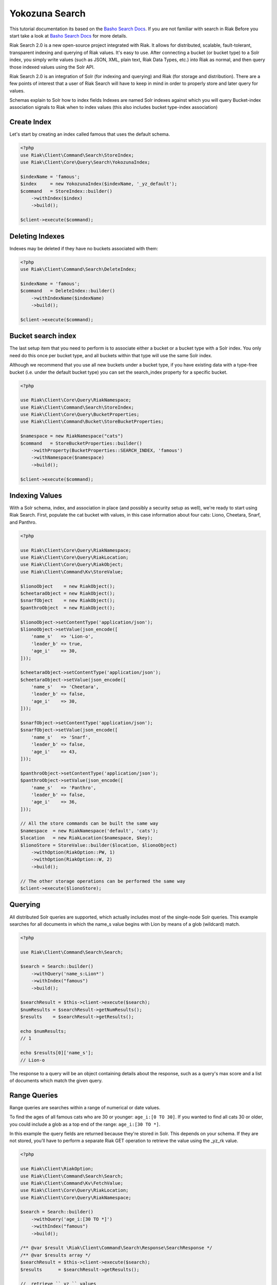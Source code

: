 ================
Yokozuna Search
================


This tutorial documentation its based on the `Basho Search Docs`_.
If you are not familiar with search in Riak Before you start take a look at `Basho Search Docs`_ for  more details.


Riak Search 2.0 is a new open-source project integrated with Riak. It allows for distributed, scalable, fault-tolerant, transparent indexing and querying of Riak values. It's easy to use. After connecting a bucket (or bucket type) to a Solr index, you simply write values (such as JSON, XML, plain text, Riak Data Types, etc.) into Riak as normal, and then query those indexed values using the Solr API.


Riak Search 2.0 is an integration of Solr (for indexing and querying) and Riak (for storage and distribution). There are a few points of interest that a user of Riak Search will have to keep in mind in order to properly store and later query for values.

Schemas explain to Solr how to index fields
Indexes are named Solr indexes against which you will query
Bucket-index association signals to Riak when to index values (this also includes bucket type-index association)


.. _reference-create-index:

-------------
Create Index
-------------

Let's start by creating an index called famous that uses the default schema.

.. code-block:: php

    <?php
    use Riak\Client\Command\Search\StoreIndex;
    use Riak\Client\Core\Query\Search\YokozunaIndex;

    $indexName = 'famous';
    $index     = new YokozunaIndex($indexName, '_yz_default');
    $command   = StoreIndex::builder()
        ->withIndex($index)
        ->build();

    $client->execute($command);




.. _reference-delete-index:

-----------------
Deleting Indexes
-----------------

Indexes may be deleted if they have no buckets associated with them:

.. code-block:: php

    <?php
    use Riak\Client\Command\Search\DeleteIndex;

    $indexName = 'famous';
    $command   = DeleteIndex::builder()
        ->withIndexName($indexName)
        ->build();

    $client->execute($command);


.. _reference-bucket-search-index:

--------------------
Bucket search index
--------------------

The last setup item that you need to perform is to associate either a bucket or a bucket type with a Solr index.
You only need do this once per bucket type, and all buckets within that type will use the same Solr index.


Although we recommend that you use all new buckets under a bucket type,
if you have existing data with a type-free bucket (i.e. under the default bucket type) you can set the search_index property for a specific bucket.

.. code-block:: php

    <?php

    use Riak\Client\Core\Query\RiakNamespace;
    use Riak\Client\Command\Search\StoreIndex;
    use Riak\Client\Core\Query\BucketProperties;
    use Riak\Client\Command\Bucket\StoreBucketProperties;

    $namespace = new RiakNamespace("cats")
    $command   = StoreBucketProperties::builder()
        ->withProperty(BucketProperties::SEARCH_INDEX, 'famous')
        ->withNamespace($namespace)
        ->build();

    $client->execute($command);


.. _reference-indexing-values:

----------------
Indexing Values
----------------

With a Solr schema, index, and association in place (and possibly a security setup as well),
we're ready to start using Riak Search. First, populate the cat bucket with values, in this case information about four cats: Liono, Cheetara, Snarf, and Panthro.


.. code-block:: php

    <?php

    use Riak\Client\Core\Query\RiakNamespace;
    use Riak\Client\Core\Query\RiakLocation;
    use Riak\Client\Core\Query\RiakObject;
    use Riak\Client\Command\Kv\StoreValue;

    $lionoObject    = new RiakObject();
    $cheetaraObject = new RiakObject();
    $snarfObject    = new RiakObject();
    $panthroObject  = new RiakObject();

    $lionoObject->setContentType('application/json');
    $lionoObject->setValue(json_encode([
        'name_s'   => 'Lion-o',
        'leader_b' => true,
        'age_i'    => 30,
    ]));

    $cheetaraObject->setContentType('application/json');
    $cheetaraObject->setValue(json_encode([
        'name_s'   => 'Cheetara',
        'leader_b' => false,
        'age_i'    => 30,
    ]));

    $snarfObject->setContentType('application/json');
    $snarfObject->setValue(json_encode([
        'name_s'   => 'Snarf',
        'leader_b' => false,
        'age_i'    => 43,
    ]));

    $panthroObject->setContentType('application/json');
    $panthroObject->setValue(json_encode([
        'name_s'   => 'Panthro',
        'leader_b' => false,
        'age_i'    => 36,
    ]));

    // All the store commands can be built the same way
    $namespace  = new RiakNamespace('default', 'cats');
    $location   = new RiakLocation($namespace, $key);
    $lionoStore = StoreValue::builder($location, $lionoObject)
        ->withOption(RiakOption::PW, 1)
        ->withOption(RiakOption::W, 2)
        ->build();

    // The other storage operations can be performed the same way
    $client->execute($lionoStore);


.. _reference-querying:

---------
Querying
---------

All distributed Solr queries are supported, which actually includes most of the single-node Solr queries.
This example searches for all documents in which the name_s value begins with Lion by means of a glob (wildcard) match.


.. code-block:: php

    <?php

    use Riak\Client\Command\Search\Search;

    $search = Search::builder()
        ->withQuery('name_s:Lion*')
        ->withIndex("famous")
        ->build();

    $searchResult = $this->client->execute($search);
    $numResults = $searchResult->getNumResults();
    $results    = $searchResult->getResults();

    echo $numResults;
    // 1

    echo $results[0]['name_s'];
    // Lion-o

The response to a query will be an object containing details about the response,
such as a query's max score and a list of documents which match the given query.


--------------
Range Queries
--------------

Range queries are searches within a range of numerical or date values.

To find the ages of all famous cats who are 30 or younger: ``age_i:[0 TO 30]``.
If you wanted to find all cats 30 or older, you could include a glob as a top end of the range: ``age_i:[30 TO *]``.

In this example the query fields are returned because they're stored in Solr.
This depends on your schema. If they are not stored, you'll have to perform a separate Riak GET operation to retrieve the value using the _yz_rk value.

.. code-block:: php

    <?php

    use Riak\Client\RiakOption;
    use Riak\Client\Command\Search\Search;
    use Riak\Client\Command\Kv\FetchValue;
    use Riak\Client\Core\Query\RiakLocation;
    use Riak\Client\Core\Query\RiakNamespace;

    $search = Search::builder()
        ->withQuery('age_i:[30 TO *]')
        ->withIndex("famous")
        ->build();

    /** @var $result \Riak\Client\Command\Search\Response\SearchResponse */
    /** @var $results array */
    $searchResult = $this->client->execute($search);
    $results      = $searchResult->getResults();

    //  retrieve ``_yz_`` values
    $bucketType = $results[0]["_yz_rt"];
    $bucketName = $results[0]["yz_rb"];
    $key        = $results[0]["_yz_rk"];

    // create reference object locations
    $namespace = new RiakNamespace($bucketType , $bucketName;
    $location  = new RiakLocation($namespace, $key);

    // fetch object
    $fetch  = FetchValue::builder($location)
        ->withOption(RiakOption::NOTFOUND_OK, true)
        ->withOption(RiakOption::R, 1)
        ->build();

    /** @var $result \Riak\Client\Command\Kv\Response\FetchValueResponse */
    /** @var $object \Riak\Client\Core\Query\RiakObject */
    $result = $client->execute($fetch);
    $object = $result->getValue();

    echo $object->getValue();
    // {"name_s": "Lion-o", "age_i": 30, "leader_b": true}



.. _reference-querying:

-----------
Pagination
-----------

A common requirement you may face is paginating searches,
where an ordered set of matching documents are returned in non-overlapping sequential subsets (in other words, pages).
This is easy to do with the start and rows parameters, where start is the number of documents to skip over (the offset) and rows are the number of results to return in one go.

For example, assuming we want two results per page, getting the second page is easy, where start is calculated as (rows per page) * (page number - 1).


.. code-block:: php

    <?php

    use Riak\Client\Command\Search\Search;

    $rowsPerPage = 2;
    $page        = 2;
    $start       = $rowsPerPage * ($page - 1);

    $search = Search::builder()
        ->withNumRows($rowsPerPage)
        ->withIndex("famous")
        ->withStart($start)
        ->withQuery('*:*')
        ->build();

    /** @var $result \Riak\Client\Command\Search\Response\SearchResponse */
    /** @var $results array */
    $searchResult = $this->client->execute($search);
    $results      = $searchResult->getResults();

.. _`Basho Search Docs`: http://docs.basho.com/riak/latest/dev/using/search/
